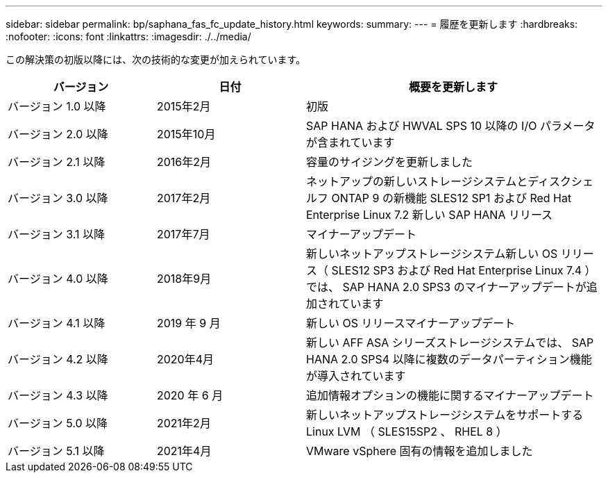 ---
sidebar: sidebar 
permalink: bp/saphana_fas_fc_update_history.html 
keywords:  
summary:  
---
= 履歴を更新します
:hardbreaks:
:nofooter: 
:icons: font
:linkattrs: 
:imagesdir: ./../media/


この解決策の初版以降には、次の技術的な変更が加えられています。

[cols="25,25,50"]
|===
| バージョン | 日付 | 概要を更新します 


| バージョン 1.0 以降 | 2015年2月 | 初版 


| バージョン 2.0 以降 | 2015年10月 | SAP HANA および HWVAL SPS 10 以降の I/O パラメータが含まれています 


| バージョン 2.1 以降 | 2016年2月 | 容量のサイジングを更新しました 


| バージョン 3.0 以降 | 2017年2月 | ネットアップの新しいストレージシステムとディスクシェルフ ONTAP 9 の新機能 SLES12 SP1 および Red Hat Enterprise Linux 7.2 新しい SAP HANA リリース 


| バージョン 3.1 以降 | 2017年7月 | マイナーアップデート 


| バージョン 4.0 以降 | 2018年9月 | 新しいネットアップストレージシステム新しい OS リリース（ SLES12 SP3 および Red Hat Enterprise Linux 7.4 ）では、 SAP HANA 2.0 SPS3 のマイナーアップデートが追加されています 


| バージョン 4.1 以降 | 2019 年 9 月 | 新しい OS リリースマイナーアップデート 


| バージョン 4.2 以降 | 2020年4月 | 新しい AFF ASA シリーズストレージシステムでは、 SAP HANA 2.0 SPS4 以降に複数のデータパーティション機能が導入されています 


| バージョン 4.3 以降 | 2020 年 6 月 | 追加情報オプションの機能に関するマイナーアップデート 


| バージョン 5.0 以降 | 2021年2月 | 新しいネットアップストレージシステムをサポートする Linux LVM （ SLES15SP2 、 RHEL 8 ） 


| バージョン 5.1 以降 | 2021年4月 | VMware vSphere 固有の情報を追加しました 
|===